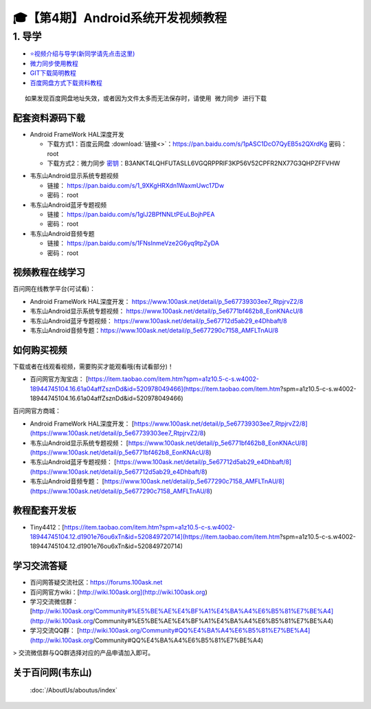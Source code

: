 ========================================
🎓【第4期】Android系统开发视频教程
========================================

1. 导学
=========================
- `⭐视频介绍与导学(新同学请先点击这里)`_
- `微力同步使用教程`_
- `GIT下载简明教程`_
- `百度网盘方式下载资料教程`_


.. _⭐视频介绍与导学(新同学请先点击这里): https://www.bilibili.com/video/BV1oz4y1C7jK
.. _微力同步使用教程: https://download.100ask.org/tools/Software/BtsyncUserGuide/btsync_user_guide.html
.. _GIT下载简明教程: https://download.100ask.org/tools/Software/git/how_to_use_git.html
.. _百度网盘方式下载资料教程: http://wiki.100ask.org/BeginnerLearningRoute#.E7.99.BE.E5.BA.A6.E7.BD.91.E7.9B.98.E4.BD.BF.E7.94.A8.E6.95.99.E7.A8.8B

:: 
   
   如果发现百度网盘地址失效，或者因为文件太多而无法保存时，请使用 微力同步 进行下载


配套资料源码下载
----------------------------------------

- Android FrameWork HAL深度开发

  - 下载方式1：``百度云网盘`` :download:`链接<>`：https://pan.baidu.com/s/1pASC1DcO7QyEB5s2QXrdKg  密码：root
  - 下载方式2：``微力同步``              `密钥`_：B3ANKT4LQHFUTASLL6VGQRPPRIF3KP56V52CPFR2NX77G3QHPZFFVHW

.. _密钥: https://download.100ask.org/tools/Software/BtsyncUserGuide/btsync_user_guide.html  

- 韦东山Android显示系统专题视频

  - 链接： https://pan.baidu.com/s/1_9XKgHRXdn1WaxmUwc17Dw
  - 密码： root
  
- 韦东山Android蓝牙专题视频

  - 链接： https://pan.baidu.com/s/1glJ2BPfNNLtPEuLBojhPEA
  - 密码： root
  
- 韦东山Android音频专题

  - 链接： https://pan.baidu.com/s/1FNsInmeVze2G6yq9tpZyDA
  - 密码： root

视频教程在线学习
----------------------------------------

百问网在线教学平台(可试看)：

- Android FrameWork HAL深度开发： https://www.100ask.net/detail/p_5e67739303ee7_RtpjrvZ2/8
- 韦东山Android显示系统专题视频： https://www.100ask.net/detail/p_5e6771bf462b8_EonKNAcU/8
- 韦东山Android蓝牙专题视频： https://www.100ask.net/detail/p_5e67712d5ab29_e4Dhbaft/8
- 韦东山Android音频专题：https://www.100ask.net/detail/p_5e677290c7158_AMFLTnAU/8

如何购买视频
----------------------------------------

下载或者在线观看视频，需要购买才能观看哦(有试看部分)！

- 百问网官方淘宝店： [https://item.taobao.com/item.htm?spm=a1z10.5-c-s.w4002-18944745104.16.61a04affZsznDd&id=520978049466](https://item.taobao.com/item.htm?spm=a1z10.5-c-s.w4002-18944745104.16.61a04affZsznDd&id=520978049466)

百问网官方商城：

- Android FrameWork HAL深度开发： [https://www.100ask.net/detail/p_5e67739303ee7_RtpjrvZ2/8](https://www.100ask.net/detail/p_5e67739303ee7_RtpjrvZ2/8)
-  韦东山Android显示系统专题视频： [https://www.100ask.net/detail/p_5e6771bf462b8_EonKNAcU/8](https://www.100ask.net/detail/p_5e6771bf462b8_EonKNAcU/8)
- 韦东山Android蓝牙专题视频： [https://www.100ask.net/detail/p_5e67712d5ab29_e4Dhbaft/8](https://www.100ask.net/detail/p_5e67712d5ab29_e4Dhbaft/8)
- 韦东山Android音频专题： [https://www.100ask.net/detail/p_5e677290c7158_AMFLTnAU/8](https://www.100ask.net/detail/p_5e677290c7158_AMFLTnAU/8)

教程配套开发板
----------------------------------------

- Tiny4412：[https://item.taobao.com/item.htm?spm=a1z10.5-c-s.w4002-18944745104.12.d1901e76ou6xTn&id=520849720714](https://item.taobao.com/item.htm?spm=a1z10.5-c-s.w4002-18944745104.12.d1901e76ou6xTn&id=520849720714)

学习交流答疑
----------------------------------------

- 百问网答疑交流社区：https://forums.100ask.net
- 百问网官方wiki：[http://wiki.100ask.org](http://wiki.100ask.org)
- 学习交流微信群：[http://wiki.100ask.org/Community#%E5%BE%AE%E4%BF%A1%E4%BA%A4%E6%B5%81%E7%BE%A4](http://wiki.100ask.org/Community#%E5%BE%AE%E4%BF%A1%E4%BA%A4%E6%B5%81%E7%BE%A4)
- 学习交流QQ群：  [http://wiki.100ask.org/Community#QQ%E4%BA%A4%E6%B5%81%E7%BE%A4](http://wiki.100ask.org/Community#QQ%E4%BA%A4%E6%B5%81%E7%BE%A4)

> 交流微信群与QQ群选择对应的产品申请加入即可。


关于百问网(韦东山)
--------------------

 :doc:`/AboutUs/aboutus/index`
 




